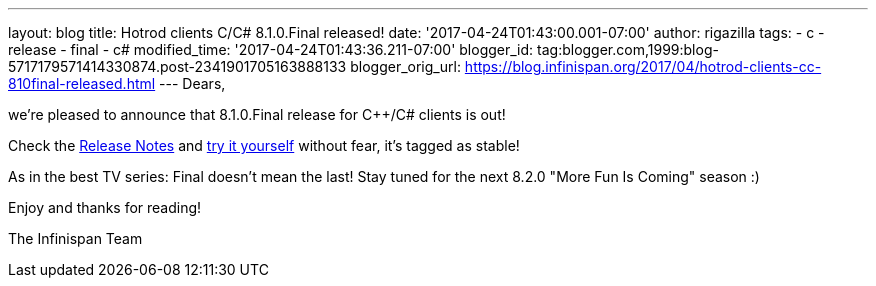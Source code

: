 ---
layout: blog
title: Hotrod clients C++/C# 8.1.0.Final released!
date: '2017-04-24T01:43:00.001-07:00'
author: rigazilla
tags:
- c++
- release
- final
- c#
modified_time: '2017-04-24T01:43:36.211-07:00'
blogger_id: tag:blogger.com,1999:blog-5717179571414330874.post-2341901705163888133
blogger_orig_url: https://blog.infinispan.org/2017/04/hotrod-clients-cc-810final-released.html
---
Dears,

we're pleased to announce that 8.1.0.Final release for C++/C# clients is
out!

Check
the https://issues.jboss.org/secure/ReleaseNote.jspa?projectId=12314125&version=12330946[Release
Notes] and http://infinispan.org/hotrod-clients/[try it yourself]
without fear, it's tagged as stable!

As in the best TV series: Final doesn't mean the last! Stay tuned for
the next 8.2.0 "More Fun Is Coming" season :)

Enjoy and thanks for reading!

The Infinispan Team
